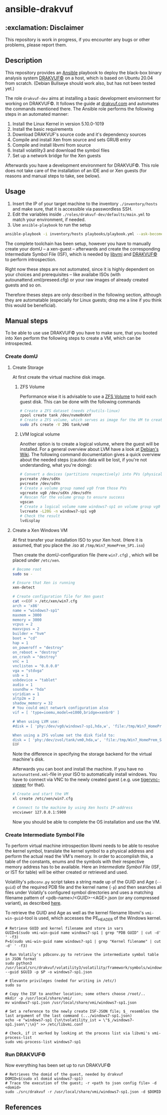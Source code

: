 * ansible-drakvuf

** :exclamation: Disclaimer
This repository is work in progress, if you encounter any bugs or other problems, please report them.

** Description
This repository provides an [[https://github.com/ansible/ansible][Ansible]] playbook to deploy the black-box binary analysis system [[https://github.com/tklengyel/drakvuf][DRAKVUF©]] on a host, which is based on Ubuntu 20.04 from scratch. (Debian Bullseye should work also, but has not been tested yet.)

The role ~drakvuf-dev~ aims at installing a basic development environment for working on DRAKVUF©. It follows the guide at [[https://drakvuf.com/][drakvuf.com]] and automates the commands mentioned there. The Ansible role performs the following steps in an automated manner:

1. Install the Linux Kernel in version 5.10.0-1019
2. Install the basic requirements
3. Download DRAKVUF's source code and it's dependency sources
4. Compile and install Xen from source and sets GRUB entry
5. Compile and install libvmi from source
6. Install volatility3 and download the symbol files
7. Set up a network bridge for the Xen guests

Afterwards you have a development environment for DRAKVUF©. This role does not take care of the installation of an IDE and or Xen guests (for reasons and manual steps to take, see below).

** Usage
1. Insert the IP of your target machine to the inventory ~./inventory/hosts~ and make sure, that it is accessible via passwordless SSH.
2. Edit the variables inside ~./roles/drakvuf-dev/defaults/main.yml~ to match your environment, if needed.
3. Use ~ansible-playbook~ to run the setup
#+begin_src bash
ansible-playbook -i inventory/hosts playbooks/playbook.yml --ask-become-pass -vvv
#+end_src

The complete toolchain has been setup, however you have to manually create your domU -- a xen-guest -- afterwards and create the corresponding Intermediate Symbol File (ISF), which is needed by [[https://github.com/libvmi/libvmi][libvmi]] and [[https://github.com/tklengyel/drakvuf][DRAKVUF©]] to perform introspection.

Right now these steps are not automated, since it is highly dependent on your choices and prerequisites -- like availabe ISOs (with autounattend.xml/preseed.cfg) or your raw images of already created guests and so on.

Therefore theses steps are only described in the following section, although they are automatable (especially for Linux guests; drop me a line if you think this would be beneficial).

** Manual steps
To be able to use use DRAKVUF© you have to make sure, that you booted into Xen perform the following steps to create a VM, which can be introspected.

*** Create domU
**** Create Storage
At first create the virtual machine disk image.
***** ZFS Volume
Performance wise it is advisable to use a [[https://pthree.org/2012/12/21/zfs-administration-part-xiv-zvols/][ZFS Volume]] to hold each guest disk. This can be done with the following commands
#+begin_src bash
# Create a ZFS dataset (needs zfsutils-linux)
zpool create tank /dev/nvme0nXnY
# Create a ZFS volume, which serves as image for the VM to create
sudo zfs create -V 20G tank/vm0
#+end_src

***** LVM logical volume
Another option is to create a logical volume, where the guest will be installed. For a general overview about LVM have a look at [[https://wiki.debian.org/LVM][Debian's Wiki]]. The following command documentation gives a quick overview about the needed steps (caution data will be lost, if you're not understanding, what you're doing):

#+begin_src bash
# Convert a devices (partitions respectively) into PVs (physical volumes)
pvcreate /dev/sdXn
pvcreate /dev/sdYn
# Create a volume group named vg0 from those PVs
vgcreate vg0 /dev/sdXn /dev/sdYn
# Rescan for the volume group to ensure success
vgscan
# Create a logical volume name windows7-sp1 on volume group vg0
lvcreate -L20G -n windows7-sp1 vg0
# Check the result
lvdisplay
#+end_src

**** Create a Xen Windows VM
At first transfer your installation ISO to your Xen host. (Here it is assumed, that you place the .iso at ~/tmp/Win7_HomePrem_SP1.iso~)

Then create the domU-configuration file (here ~win7.cfg~) , which will be placed under ~/etc/xen~.

#+begin_src bash
# Become root
sudo su -

# Ensure that Xen is running
xen-detect

# Create configuration file for Xen guest
cat <<EOF > /etc/xen/win7.cfg
arch = 'x86'
name = "windows7-sp1"
maxmem = 3000
memory = 3000
vcpus = 2
maxvcpus = 2
builder = "hvm"
boot = "cd"
hap = 1
on_poweroff = "destroy"
on_reboot = "destroy"
on_crash = "destroy"
vnc = 1
vnclisten = "0.0.0.0"
vga = "stdvga"
usb = 1
usbdevice = "tablet"
audio = 1
soundhw = "hda"
viridian = 1
altp2m = 2
shadow_memory = 32
# You could omit network configuration also
vif = [ 'type=ioemu,model=e1000,bridge=xenbr0' ]

# When using LVM use:
#disk = [ 'phy:/dev/vg0/windows7-sp1,hda,w', 'file:/tmp/Win7_HomePrem_SP1.iso,hdc:cdrom,r' ]

When using a ZFS volume set the disk field to:
disk = [ 'phy:/dev/zvol/tank/vm0,hda,w', 'file:/tmp/Win7_HomePrem_SP1.iso,hdc:cdrom,r' ]
EOF
#+end_src
Note the difference in specifying the storage backend for the virtual machine's disk.

Afterwards you can boot and install the machine. If you have no ~autounattend.xml~-file in your ISO to automatically install windows. You have to connect via VNC to the newly created guest (.e.g. use [[https://packages.debian.org/sid/tigervnc-viewer][tigervnc-viewer]] for that).

#+begin_src bash
# Create and start the VM
xl create /etc/xen/win7.cfg

# Connect to the machine by using Xen hosts IP-address
vncviewer 127.0.0.1:5900
#+end_src
Now you should be able to complete the OS installation and use the VM.

*** Create Intermediate Symbol File
To perform virtual machine introspection libvmi needs to be able to resolve the kernel symbol, translate the kernel
symbol to a physical address and perform the actual read the VM's memory. In order to accomplish this, a table of the constants, enums and the symbols with their respective memory address has to be available. Here an /Intermediate Symbol File/ (ISF, or IST for table) will be either created or retrieved and used.

Volatility's ~pdbconv.py~ script takes a string made up of the GUID and Age (~--guid~) of the required PDB file and the kernel name (~-p~) and then searches all files under Volatily's  configured symbol directories and uses a matching filename pattern of <pdb-name>/<GUID>-<AGE>.json (or any compressed variant), as described [[https://volatility3.readthedocs.io/en/latest/symbol-tables.html][here]].

To retrieve the GUID and Age as well as the kernel filename libvmi's ~vmi-win-guid~-tool is used, which accesses the PE_HEADER of the Windows kernel.

#+begin_src
# Retrieve GUID and kernel filename and store in vars
GUID=$(sudo vmi-win-guid name windows7-sp1 | grep "PDB GUID" | cut -d' ' -f3)
P=$(sudo vmi-win-guid name windows7-sp1 | grep "Kernel filename" | cut -d' ' -f3)

# Run Volatily's pdbconv.py to retrieve the intermediate symbol table in JSON format
sudo python3 /usr/local/src/drakvuf/volatility3/volatility/framework/symbols/windows/pdbconv.py --guid $GUID -p $P -o windows7-sp1.json

# Elevante privileges (neded for writing in /etc/)
sudo su

# Copy the ISF to another location; some others choose /root/..
mkdir -p /usr/local/share/vmi/
mv windows7-sp1.json /usr/local/share/vmi/windows7-sp1.json

# Set a reference to the newly create ISF-JSON file; $_ resembles the last argument of the last command (.../windows7-sp1.json)
echo -e "windows7-sp1 {\n\tvolatility_ist = \"$_/windows7-sp1.json\";\n}" >> /etc/libvmi.conf

# Check, if it worked by looking at the process list via libvmi's vmi-process-list
sudo vmi-process-list windows7-sp1
#+end_src

*** Run DRAKVUF©
Now everything has been set up to run DRAKVUF©

#+begin_src
# Retrieves the domid of the guest, needed by drakvuf
DOMID=$(sudo xl domid windows7-sp1)
# Trace the execution of the guest; -r <path to json config file> -d <domid>
sudo ./src/drakvuf -r /usr/local/share/vmi/windows7-sp1.json -d $DOMID
#+end_src

** References
[1] https://drakvuf.com/

[2] https://pub.nethence.com/security/drakvuf
